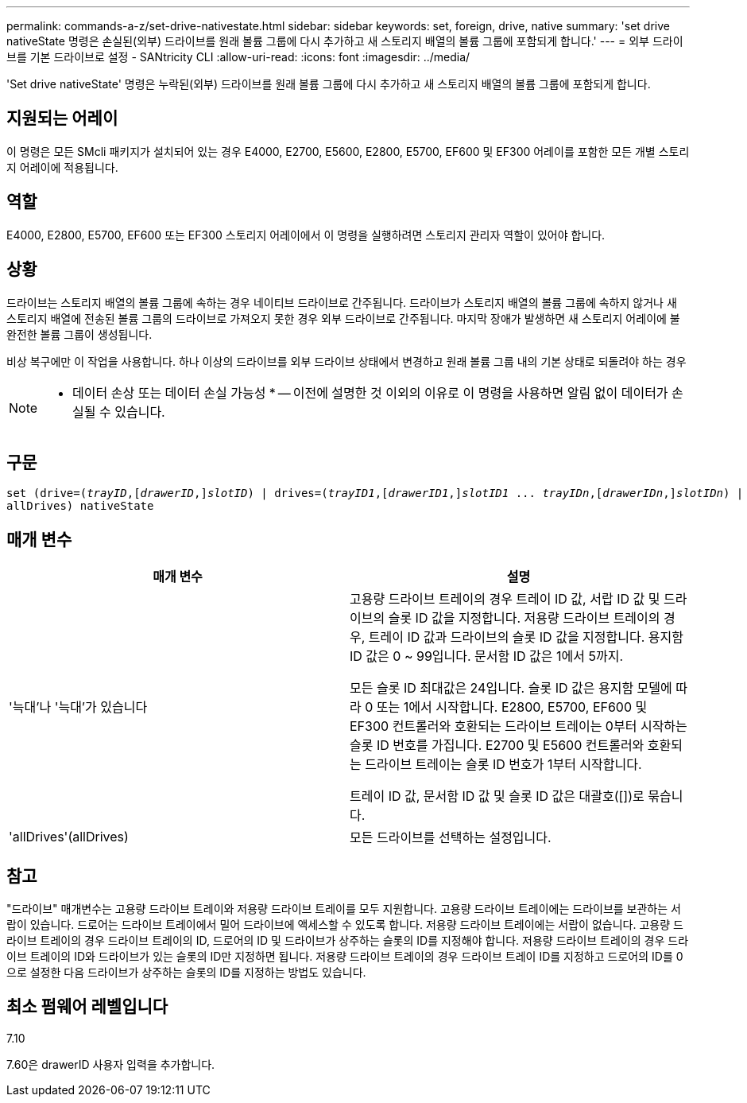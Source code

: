 ---
permalink: commands-a-z/set-drive-nativestate.html 
sidebar: sidebar 
keywords: set, foreign, drive, native 
summary: 'set drive nativeState 명령은 손실된(외부) 드라이브를 원래 볼륨 그룹에 다시 추가하고 새 스토리지 배열의 볼륨 그룹에 포함되게 합니다.' 
---
= 외부 드라이브를 기본 드라이브로 설정 - SANtricity CLI
:allow-uri-read: 
:icons: font
:imagesdir: ../media/


[role="lead"]
'Set drive nativeState' 명령은 누락된(외부) 드라이브를 원래 볼륨 그룹에 다시 추가하고 새 스토리지 배열의 볼륨 그룹에 포함되게 합니다.



== 지원되는 어레이

이 명령은 모든 SMcli 패키지가 설치되어 있는 경우 E4000, E2700, E5600, E2800, E5700, EF600 및 EF300 어레이를 포함한 모든 개별 스토리지 어레이에 적용됩니다.



== 역할

E4000, E2800, E5700, EF600 또는 EF300 스토리지 어레이에서 이 명령을 실행하려면 스토리지 관리자 역할이 있어야 합니다.



== 상황

드라이브는 스토리지 배열의 볼륨 그룹에 속하는 경우 네이티브 드라이브로 간주됩니다. 드라이브가 스토리지 배열의 볼륨 그룹에 속하지 않거나 새 스토리지 배열에 전송된 볼륨 그룹의 드라이브로 가져오지 못한 경우 외부 드라이브로 간주됩니다. 마지막 장애가 발생하면 새 스토리지 어레이에 불완전한 볼륨 그룹이 생성됩니다.

비상 복구에만 이 작업을 사용합니다. 하나 이상의 드라이브를 외부 드라이브 상태에서 변경하고 원래 볼륨 그룹 내의 기본 상태로 되돌려야 하는 경우

[NOTE]
====
* 데이터 손상 또는 데이터 손실 가능성 * -- 이전에 설명한 것 이외의 이유로 이 명령을 사용하면 알림 없이 데이터가 손실될 수 있습니다.

====


== 구문

[source, cli, subs="+macros"]
----
set (drive=pass:quotes[(_trayID_],pass:quotes[[_drawerID_,]]pass:quotes[_slotID_)] | drives=pass:quotes[(_trayID1_],pass:quotes[[_drawerID1_,]]pass:quotes[_slotID1_] ... pass:quotes[_trayIDn_],pass:quotes[[_drawerIDn_,]]pass:quotes[_slotIDn_)] |
allDrives) nativeState
----


== 매개 변수

[cols="2*"]
|===
| 매개 변수 | 설명 


 a| 
'늑대'나 '늑대'가 있습니다
 a| 
고용량 드라이브 트레이의 경우 트레이 ID 값, 서랍 ID 값 및 드라이브의 슬롯 ID 값을 지정합니다. 저용량 드라이브 트레이의 경우, 트레이 ID 값과 드라이브의 슬롯 ID 값을 지정합니다. 용지함 ID 값은 0 ~ 99입니다. 문서함 ID 값은 1에서 5까지.

모든 슬롯 ID 최대값은 24입니다. 슬롯 ID 값은 용지함 모델에 따라 0 또는 1에서 시작합니다. E2800, E5700, EF600 및 EF300 컨트롤러와 호환되는 드라이브 트레이는 0부터 시작하는 슬롯 ID 번호를 가집니다. E2700 및 E5600 컨트롤러와 호환되는 드라이브 트레이는 슬롯 ID 번호가 1부터 시작합니다.

트레이 ID 값, 문서함 ID 값 및 슬롯 ID 값은 대괄호([])로 묶습니다.



 a| 
'allDrives'(allDrives)
 a| 
모든 드라이브를 선택하는 설정입니다.

|===


== 참고

"드라이브" 매개변수는 고용량 드라이브 트레이와 저용량 드라이브 트레이를 모두 지원합니다. 고용량 드라이브 트레이에는 드라이브를 보관하는 서랍이 있습니다. 드로어는 드라이브 트레이에서 밀어 드라이브에 액세스할 수 있도록 합니다. 저용량 드라이브 트레이에는 서랍이 없습니다. 고용량 드라이브 트레이의 경우 드라이브 트레이의 ID, 드로어의 ID 및 드라이브가 상주하는 슬롯의 ID를 지정해야 합니다. 저용량 드라이브 트레이의 경우 드라이브 트레이의 ID와 드라이브가 있는 슬롯의 ID만 지정하면 됩니다. 저용량 드라이브 트레이의 경우 드라이브 트레이 ID를 지정하고 드로어의 ID를 0으로 설정한 다음 드라이브가 상주하는 슬롯의 ID를 지정하는 방법도 있습니다.



== 최소 펌웨어 레벨입니다

7.10

7.60은 drawerID 사용자 입력을 추가합니다.
